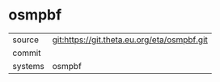 * osmpbf



|---------+-------------------------------------------|
| source  | git:https://git.theta.eu.org/eta/osmpbf.git   |
| commit  |   |
| systems | osmpbf |
|---------+-------------------------------------------|


